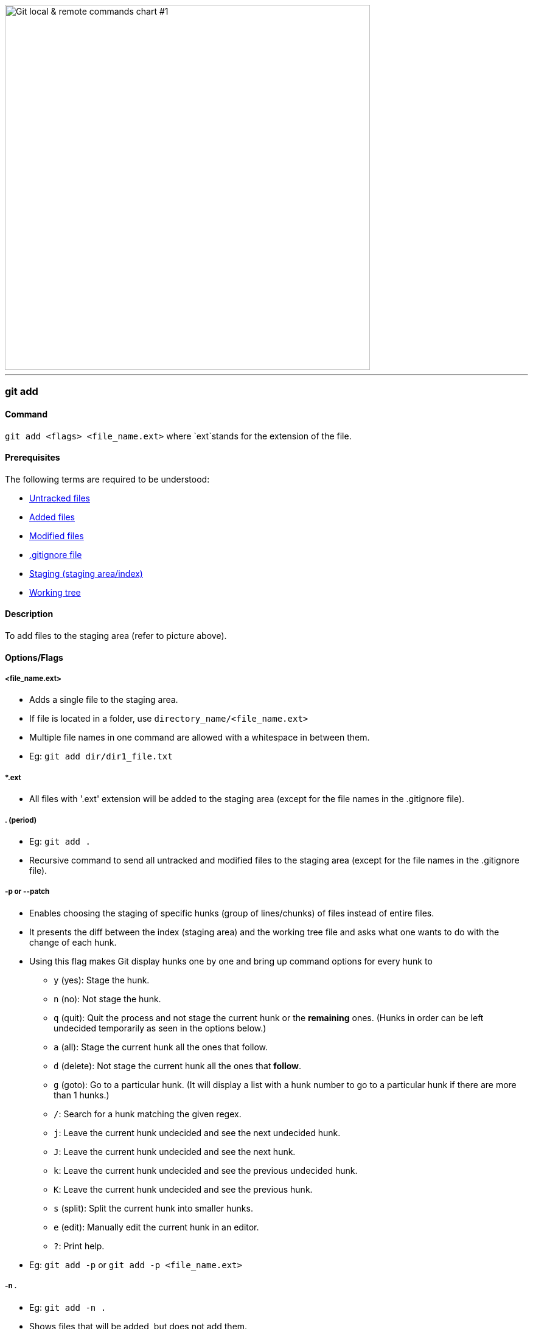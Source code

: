 image::git-local-remote.png[alt="Git local & remote commands chart #1", 600, 600]

'''

=== git add

==== Command

`git add <flags> <file_name.ext>` where `ext`stands for the extension of the file.

==== Prerequisites

The following terms are required to be understood:

* link:#_untracked_files[Untracked files]
* link:#_added_files[Added files]
* link:#_modified_files[Modified files]
* link:#_gitignore_file[.gitignore file]
* link:#_staging_staging_areaindex[Staging (staging area/index)]
* link:#_working_tree[Working tree]

==== Description

To add files to the staging area (refer to picture above).

==== Options/Flags

===== <file_name.ext>

* Adds a single file to the staging area.
* If file is located in a folder, use `directory_name/<file_name.ext>`
* Multiple file names in one command are allowed with a whitespace in between them.
* Eg: `git add dir/dir1_file.txt`

===== *.ext

* All files with '.ext' extension will be added to the staging area (except for the file names in the .gitignore file).

===== . (period)

* Eg: `git add .`
* Recursive command to send all untracked and modified files to the staging area (except for the file names in the .gitignore file).

===== -p or --patch

* Enables choosing the staging of specific hunks (group of lines/chunks) of files instead of entire files.
* It presents the diff between the index (staging area) and the working tree file and asks what one wants to do with the change of each hunk.
* Using this flag makes Git display hunks one by one and bring up command options for every hunk to
	** `y` (yes): Stage the hunk.
	** `n` (no): Not stage the hunk.
	** `q` (quit): Quit the process and not stage the current hunk or the **remaining** ones. (Hunks in order can be left undecided temporarily as seen in the options below.)
	** `a` (all): Stage the current hunk all the ones that follow.
	** `d` (delete): Not stage the current hunk all the ones that **follow**.
	** `g` (goto): Go to a particular hunk. (It will display a list with a hunk number to go to a particular hunk if there are more than 1 hunks.)
	** `/`: Search for a hunk matching the given regex.
	** `j`: Leave the current hunk undecided and see the next undecided hunk.
	** `J`: Leave the current hunk undecided and see the next hunk.
	** `k`: Leave the current hunk undecided and see the previous undecided hunk.
	** `K`: Leave the current hunk undecided and see the previous hunk.
	** `s` (split): Split the current hunk into smaller hunks.
	** `e` (edit): Manually edit the current hunk in an editor.
	** `?`: Print help.
* Eg: `git add -p` or `git add -p <file_name.ext>`

===== -n .

* Eg: `git add -n .`
* Shows files that will be added, but does not add them.
* Run other `git add` commands to actually add files to the staging area.

===== -u

* Stages modified and deleted files, without including new (untracked) files.

.Related
****
* link:#_git_rm[Remove staged (added) files (`git rm`)]
* link:#_unstage_files_stagedadded_by_mistake[Unstage Files Staged/Added by Mistake]
****

'''
